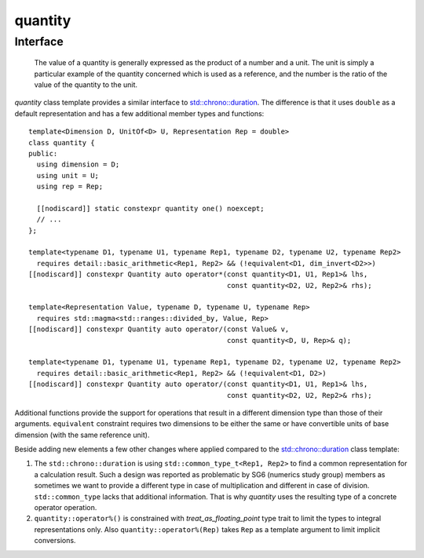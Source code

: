 .. namespace:: units

quantity
========

Interface
---------

    The value of a quantity is generally expressed as the product of a number and a unit. The
    unit is simply a particular example of the quantity concerned which is used as a reference,
    and the number is the ratio of the value of the quantity to the unit.


`quantity` class template provides a similar interface to
`std::chrono::duration <https://en.cppreference.com/w/cpp/chrono/duration>`_.
The difference is that it uses ``double`` as a default representation and has
a few additional member types and functions::

    template<Dimension D, UnitOf<D> U, Representation Rep = double>
    class quantity {
    public:
      using dimension = D;
      using unit = U;
      using rep = Rep;

      [[nodiscard]] static constexpr quantity one() noexcept;
      // ...
    };

    template<typename D1, typename U1, typename Rep1, typename D2, typename U2, typename Rep2>
      requires detail::basic_arithmetic<Rep1, Rep2> && (!equivalent<D1, dim_invert<D2>>)
    [[nodiscard]] constexpr Quantity auto operator*(const quantity<D1, U1, Rep1>& lhs,
                                                    const quantity<D2, U2, Rep2>& rhs);

    template<Representation Value, typename D, typename U, typename Rep>
      requires std::magma<std::ranges::divided_by, Value, Rep>
    [[nodiscard]] constexpr Quantity auto operator/(const Value& v,
                                                    const quantity<D, U, Rep>& q);

    template<typename D1, typename U1, typename Rep1, typename D2, typename U2, typename Rep2>
      requires detail::basic_arithmetic<Rep1, Rep2> && (!equivalent<D1, D2>)
    [[nodiscard]] constexpr Quantity auto operator/(const quantity<D1, U1, Rep1>& lhs,
                                                    const quantity<D2, U2, Rep2>& rhs);

Additional functions provide the support for operations that result in a
different dimension type than those of their arguments. ``equivalent``
constraint requires two dimensions to be either the same or have convertible
units of base dimension (with the same reference unit).

Beside adding new elements a few other changes where applied compared to the
`std::chrono::duration <https://en.cppreference.com/w/cpp/chrono/duration>`_
class template:

1. The ``std::chrono::duration`` is using ``std::common_type_t<Rep1, Rep2>`` to find a common
   representation for a calculation result. Such a design was reported as problematic
   by SG6 (numerics study group) members as sometimes we want to provide a different
   type in case of multiplication and different in case of division. ``std::common_type``
   lacks that additional information. That is why `quantity` uses the resulting
   type of a concrete operator operation.
2. ``quantity::operator%()`` is constrained with `treat_as_floating_point` type trait to limit the
   types to integral representations only. Also ``quantity::operator%(Rep)`` takes ``Rep`` as a
   template argument to limit implicit conversions.
